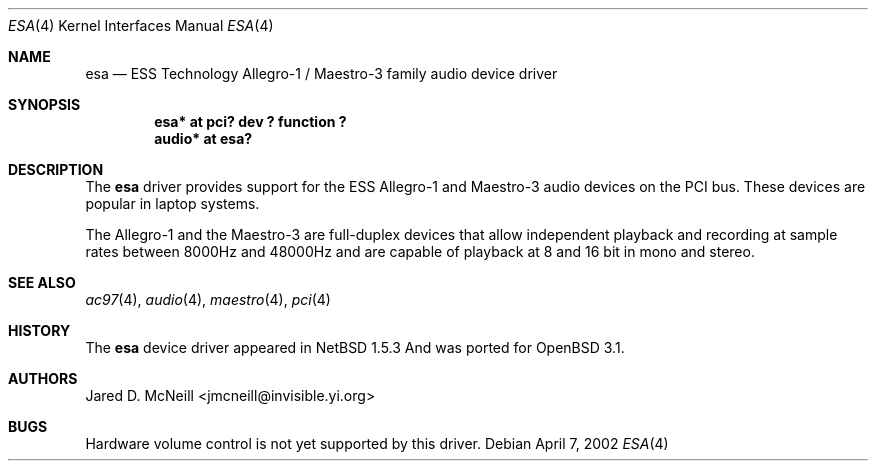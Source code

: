 .\"	$OpenBSD$
.\"	$NetBSD: esa.4,v 1.4 2002/01/24 22:24:19 he Exp $
.\"
.\" Copyright (c) 2001, 2002 Jared D. McNeill <jmcneill@invisible.yi.org>
.\" All rights reserved.
.\"
.\" Redistribution and use in source and binary forms, with or without
.\" modification, are permitted provided that the following conditions
.\" are met:
.\" 1. Redistributions of source code must retain the above copyright
.\"    notice, this list of conditions and the following disclaimer.
.\" 2. Neither the name of the author nor the names of any
.\"    contributors may be used to endorse or promote products derived
.\"    from this software without specific prior written permission.
.\"
.\" THIS SOFTWARE IS PROVIDED BY THE AUTHOR AND CONTRIBUTORS
.\" ``AS IS'' AND ANY EXPRESS OR IMPLIED WARRANTIES, INCLUDING, BUT NOT LIMITED
.\" TO, THE IMPLIED WARRANTIES OF MERCHANTABILITY AND FITNESS FOR A PARTICULAR
.\" PURPOSE ARE DISCLAIMED.  IN NO EVENT SHALL THE FOUNDATION OR CONTRIBUTORS
.\" BE LIABLE FOR ANY DIRECT, INDIRECT, INCIDENTAL, SPECIAL, EXEMPLARY, OR
.\" CONSEQUENTIAL DAMAGES (INCLUDING, BUT NOT LIMITED TO, PROCUREMENT OF
.\" SUBSTITUTE GOODS OR SERVICES; LOSS OF USE, DATA, OR PROFITS; OR BUSINESS
.\" INTERRUPTION) HOWEVER CAUSED AND ON ANY THEORY OF LIABILITY, WHETHER IN
.\" CONTRACT, STRICT LIABILITY, OR TORT (INCLUDING NEGLIGENCE OR OTHERWISE)
.\" ARISING IN ANY WAY OUT OF THE USE OF THIS SOFTWARE, EVEN IF ADVISED OF THE
.\" POSSIBILITY OF SUCH DAMAGE.
.\"
.Dd April 7, 2002
.Dt ESA 4
.Os
.Sh NAME
.Nm esa
.Nd ESS Technology Allegro-1 / Maestro-3 family audio device driver
.Sh SYNOPSIS
.Cd "esa*   at pci? dev ? function ?"
.Cd "audio* at esa?"
.Sh DESCRIPTION
The
.Nm
driver provides support for the ESS Allegro-1 and Maestro-3 audio devices
on the PCI bus. These devices are popular in laptop systems.
.Pp
The Allegro-1 and the Maestro-3 are full-duplex devices that allow
independent playback and recording at sample rates between 8000Hz and
48000Hz and are capable of playback at 8 and 16 bit in mono and stereo.
.Sh SEE ALSO
.Xr ac97 4 ,
.Xr audio 4 ,
.Xr maestro 4 ,
.Xr pci 4
.Sh HISTORY
The
.Nm
device driver appeared in NetBSD 1.5.3 And was ported for
.Ox 3.1 .
.Sh AUTHORS
.An Jared D. McNeill Aq jmcneill@invisible.yi.org
.Sh BUGS
Hardware volume control is not yet supported by this driver.
